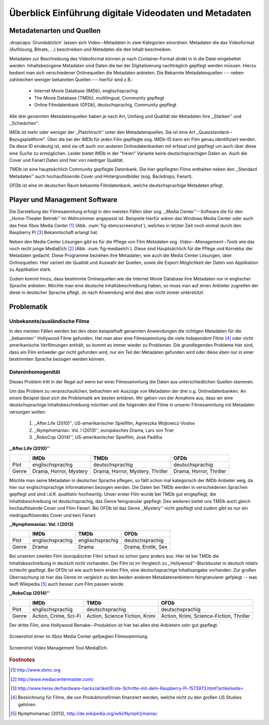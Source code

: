 ######################################################
Überblick Einführung digitale Videodaten und Metadaten
######################################################

Metadatenarten und Quellen
==========================

:dropcaps:`Grundsätzlich` lassen sich Video--Metadaten in zwei Kategorien
einordnen. Metadaten die das Videoformat (Auflösung, Bitrate, ...) beschreiben
und Metadaten die den Inhalt beschreiben.

Metadaten zur Beschreibung des Videoformat können je nach Container-Format
direkt in in die Datei eingebettet werden. Inhaltsbezogene Metadaten sind Daten
die bei der Digitalisierung nachträglich gepflegt werden müssen. Hierzu bedient
man sich verschiedener Onlinequellen die Metadaten anbieten. Die Bekannte
Metadatenquellen --- neben zahlreichen weniger bekannten Quellen --- hierfür
sind z.B.:

 * Internet Movie Database (IMDb), englischsprachig
 * The Movie Database (TMDb), multilingual, Community gepflegt
 * Online Filmdatenbank (OFDb), deutschsprachig, Community gepflegt


Alle drei genannten Metadatenquellen haben je nach Art, Umfang und Qualität der
Metadaten ihre ,,Stärken'' und ,,Schwächen''.

IMDb ist mehr oder weniger der ,,Platzhirsch'' unter den Metadatenquellen. Sie
ist eine Art ,,Quasistandard--Bezugsplattform". Über die bei der IMDb für jeden
Film gepflegte sog. IMDb-ID kann ein Film genau identifiziert werden. Da diese
ID eindeutig ist, wird sie oft auch von anderen Onlinedatenbanken mit erfasst
und gepflegt um auch über diese eine Suche zu ermöglichen. Leider bietet IMDb in
der "freien" Variante keine deutschsprachigen Daten an. Auch die Cover und
Fanart Daten sind hier von niedriger Qualität.

TMDb ist eine hauptsächlich Community gepflegte Datenbank. Die hier gepflegten
Filme enthalten neben den ,,Standard Metadaten'' auch hochauflösende Cover und
Hintergrundbilder (sog. Backdrops, Fanart).

OFDb ist eine im deutschen Raum bekannte Filmdatenbank, welche deutschsprachige
Metadaten pflegt.

Player und Management Software
==============================

Die Darstellung der Filmesammlung erfolgt in den meisten Fällen über sog.
,,Media Center''--Software die für den ,,Home-Theater Betrieb'' im Wohnzimmer
angepasst ist. Beispiele hierfür wären das Windows Media Center oder auch das
freie Xbox Media Center [#f1]_ (Abb. :num:`fig-xbmcscreenshot`), welches in
letzter Zeit noch einmal durch den Raspberry PI [#f3]_ Bekanntschaft erlangt
hat.

Neben den Media Center Lösungen gibt es für die Pflege von Film Metadaten
sog.  *Video--Management--Tools* wie das noch recht junge MediaElch [#f2]_ (Abb.
:num:`fig-mediaelch`).  Diese sind Hauptsächlich für die Pflege und Korrektur
der Metadaten gedacht.  Diese Programme beziehen ihre Metadaten, wie auch die
Media Center Lösungen, über Onlinequellen. Hier variiert die Qualität und
Auswahl der Quellen, sowie die Export-Möglichkeit der Daten von Applikation zu
Applikation stark.

Zudem kommt hinzu, dass bestimmte Onlinequellen wie die Internet Movie Database
ihre Metadaten nur in englischer Sprache anbieten. Möchte man eine deutsche
Inhaltsbeschreibung haben, so muss man auf einen Anbieter zugreifen der diese in
deutscher Sprache pflegt. Je nach Anwendung wird dies aber nicht immer
unterstützt.

Problematik
===========

Unbekannte/ausländische Filme
-----------------------------

In den meisten Fällen werden bei den oben beispielhaft genannten Anwendungen die
richtigen Metadaten für die ,,bekannten'' Hollywood Filme gefunden. Hat man aber
eine Filmesammlung die viele *Independent Filme* [#f4]_ oder nicht amerikanische
Verfilmungen enthält, so kommt es immer wieder zu Problemen. Die grundlegenden
Probleme hier sind, dass ein Film entweder gar nicht gefunden wird, nur ein Teil
der Metadaten gefunden wird oder diese eben nur in einer bestimmten Sprache
bezogen werden können.

Dateninhomogenität
------------------

Dieses Problem tritt in der Regal auf wenn bei einer Filmesammlung die Daten aus
unterschiedlichen Quellen stammen.

Um das Problem zu veranschaulichen, betrachten wir Auszüge von Metadaten der
drei o.g. Onlinedatenbanken. An einem Beispiel lässt sich die Problematik am
besten erklären. Wir gehen von der Annahme aus, dass wir eine deutschsprachige
Inhaltsbeschreibung möchten und die folgenden drei Filme in unserer
Filmesammlung mit Metadaten versorgen wollen:

    1) ,,After.Life (2010)'', US-amerikanischer Spielfilm, Agnieszka Wojtowicz-Vosloo
    2) ,,Nymphomaniac: Vol. I (2013)'', europäisches Drama, Lars von Trier
    3) ,,RoboCop (2014)'', US-amerikanischer Spielfilm, José Padilha

**,,After.Life (2010)''**

+-------+------------------------+----------------------------------+-------------------------+
|       | IMDb                   | TMDb                             | OFDb                    |
+=======+========================+==================================+=========================+
| Plot  | englischsprachig       | deutschsprachig                  | deutschsprachig         |
+-------+------------------------+----------------------------------+-------------------------+
| Genre | Drama, Horror, Mystery | Drama, Horror, Mystery, Thriller | Drama, Horror, Thriller |
+-------+------------------------+----------------------------------+-------------------------+

Möchte man seine Metadaten in deutscher Sprache pflegen, so fällt schon mal
kategorisch der IMDb Anbieter weg, da hier nur englischsprachige Informationen
bezogen werden. Die Daten bei TMDb werden in verschiedenen Sprachen gepflegt und
sind i.d.R. *qualitativ hochwertig*. Unser erster Film wurde bei TMDb gut
eingepflegt, die Inhaltsbeschreibung ist deutschsprachig, das Genre feingranular
gepflegt. Des weiteren bietet uns TMDb auch gleich hochauflösende Cover und
Film-Fanart. Bei OFDb ist das Genre ,,Mystery'' nicht gepflegt und zudem gibt es
nur ein niedrigauflösendes Cover und kein Fanart.

**,,Nymphomaniac: Vol. I (2013)**

+-------+------------------+------------------+--------------------+
|       | IMDb             | TMDb             | OFDb               |
+=======+==================+==================+====================+
| Plot  | englischsprachig | englischsprachig | deutschsprachig    |
+-------+------------------+------------------+--------------------+
| Genre | Drama            | Drama            | Drama, Erotik, Sex |
+-------+------------------+------------------+--------------------+

Bei unserem zweiten Film (europäischer Film) schaut es schon ganz anders aus.
Hier ist bei TMDb die Inhaltsbeschreibung in deutsch nicht vorhanden. Der Film
ist im Vergleich zu ,,Hollywood''-Blockbuster in deutsch relativ schlecht
gepflegt. Bei OFDb ist wie auch beim ersten Film, eine deutschsprachige
Inhaltsangabe vorhanden. Zur großen Überraschung ist hier das Genre im vergleich
zu den beiden anderen Metadatenanbietern feingranularer gefplegt -- was lauft
Wikipedia [#f5]_ auch besser zum Film passen würde.

**,,RoboCop (2014)''**

+-------+-----------------------+--------------------------------+------------------------------------------+
|       | IMDb                  | TMDb                           | OFDb                                     |
+=======+=======================+================================+==========================================+
| Plot  | englischsprachig      | deutschsprachig                | deutschsprachig                          |
+-------+-----------------------+--------------------------------+------------------------------------------+
| Genre | Action, Crime, Sci-Fi | Action, Science Fiction, Krimi | Action, Krimi, Science-Fiction, Thriller |
+-------+-----------------------+--------------------------------+------------------------------------------+

Der dritte Film, eine Hollywood Remake--Produktion ist hier bei allen drei
Anbietern sehr gut gepflegt.


.. _fig-xbmcscreenshot:

.. figure:: fig/xbmc-screenshot.png
    :alt: In XBMC gepflegte Filmesammlung
    :width: 70%
    :align: center

    Screenshot einer im Xbox Media Center gefpegten Filmesammlung.

.. _fig-mediaelch:

.. figure:: fig/mediaelch.png
    :alt: Übersicht MediaElch Video Management Tool.
    :width: 70%
    :align: center

    Screenshot Video Management Tool MediaElch.

.. rubric:: Footnotes

.. [#f1] http://www.xbmc.org
.. [#f2] http://www.mediacentermaster.com/
.. [#f3] http://www.heise.de/hardware-hacks/artikel/Erste-Schritte-mit-dem-Raspberry-Pi-1573973.html?artikelseite=
.. [#f4] Bezeichnung für Filme, die von Produktionsfirmen finanziert werden,
         welche nicht zu den großen US Studios gehören.
.. [#f5] Nymphomaniac (2013), http://de.wikipedia.org/wiki/Nymph()maniac
